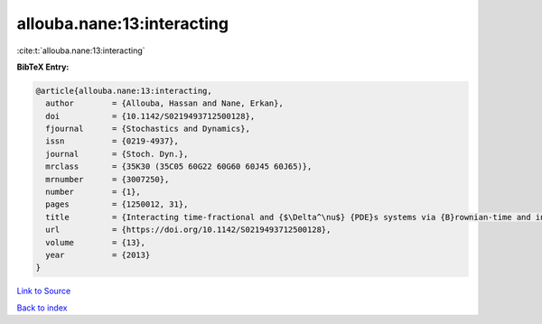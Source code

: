 allouba.nane:13:interacting
===========================

:cite:t:`allouba.nane:13:interacting`

**BibTeX Entry:**

.. code-block:: bibtex

   @article{allouba.nane:13:interacting,
     author        = {Allouba, Hassan and Nane, Erkan},
     doi           = {10.1142/S0219493712500128},
     fjournal      = {Stochastics and Dynamics},
     issn          = {0219-4937},
     journal       = {Stoch. Dyn.},
     mrclass       = {35K30 (35C05 60G22 60G60 60J45 60J65)},
     mrnumber      = {3007250},
     number        = {1},
     pages         = {1250012, 31},
     title         = {Interacting time-fractional and {$\Delta^\nu$} {PDE}s systems via {B}rownian-time and inverse-stable-{L}\'{e}vy-time {B}rownian sheets},
     url           = {https://doi.org/10.1142/S0219493712500128},
     volume        = {13},
     year          = {2013}
   }

`Link to Source <https://doi.org/10.1142/S0219493712500128},>`_


`Back to index <../By-Cite-Keys.html>`_
